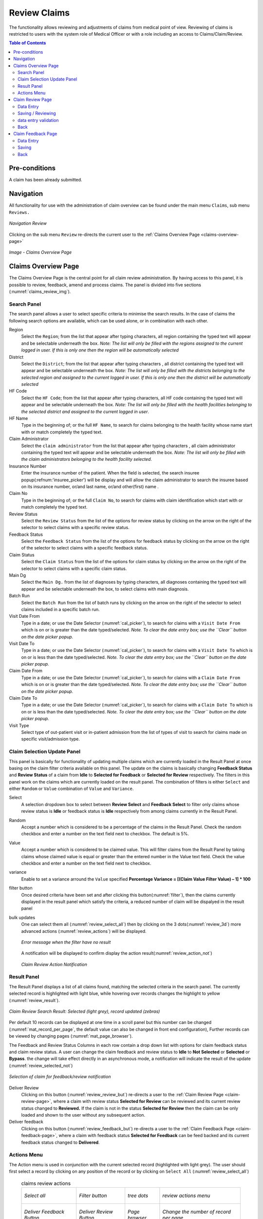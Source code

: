 

Review Claims
^^^^^^^^^^^^^

The functionality allows reviewing and adjustments of claims from medical point of view. Reviewing of claims is restricted to users with the system role of Medical Officer or with a role including an access to Claims/Claim/Review.

.. contents:: Table of Contents


Pre-conditions
==============

A claim has been already submitted.

Navigation
==========

All functionality for use with the administration of claim overview can be found under the main menu ``Claims``, sub menu ``Reviews.``

.. _image150:
.. figure:: /img/user_manual/claim.menu_review.png
  :align: center

  `Navigation Review`

Clicking on the sub menu ``Review`` re-directs the current user to the :ref:`Claims Overview Page <claims-overview-page>`

.. _claims_review_img:
.. figure:: /img/user_manual/claim.review_page.png
  :align: center

  `Image - Claims Overview Page`

.. _claims-overview-page:

Claims Overview Page
====================

The Claims Overview Page is the central point for all claim review administration. By having access to this panel, it is possible to review, feedback, amend and process claims. The panel is divided into five sections (:numref:`claims_review_img`).

Search Panel
------------

The search panel allows a user to select specific criteria to minimise the search results. In the case of claims the following search options are available, which can be used alone, or in combination with each other.

Region
  Select the ``Region``; from the list that appear after typing characters, all region containing the typed text will appear and be selectable underneath the box. *Note: The list will only be filled with the regions assigned to the current logged in user. If this is only one then the region will be automatically selected*

District
  Select the ``District``; from the list that appear after typing characters , all district containing the typed text will appear and be selectable underneath the box. *Note: The list will only be filled with the districts belonging to the selected region and assigned to the current logged in user. If this is only one then the district will be automatically selected*

HF Code
  Select the ``HF Code``; from the list that appear after typing characters, all HF code containing the typed text will appear and be selectable underneath the box. *Note: The list will only be filled with the health facilities belonging to the selected district and assigned to the current logged in user*.

HF Name
  Type in the beginning of; or the full ``HF Name``, to search for claims belonging to the health facility whose name start with or match completely the typed text.

Claim Administrator
  Select the ``claim administrator`` from the list that appear after typing characters , all claim administrator containing the typed text will appear and be selectable underneath the box. *Note: The list will only be filled with the claim administrators belonging to the health facility selected*.

Insurance Number
  Enter the insurance number of the patient. When the field is selected, the search insuree popup(:refnum:'insuree_picker') will be display and will allow the claim administrator to search the insuree based on its insurance number, or/and last name, or/and other(first) name . 

Claim No
  Type in the beginning of; or the full ``Claim No``, to search for claims with claim identification which start with or match completely the typed text.

Review Status
  Select the ``Review Status`` from the list of the options for review status by clicking on the arrow on the right of the selector to select claims with a specific review status.

Feedback Status
  Select the ``Feedback Status`` from the list of the options for feedback status by clicking on the arrow on the right of the selector to select claims with a specific feedback status.

Claim Status
  Select the ``Claim Status`` from the list of the options for claim status by clicking on the arrow on the right of the selector to select claims with a specific claim status.

Main Dg
  Select the ``Main Dg.`` from the list of diagnoses by typing characters, all diagnoses containing the typed text will appear and be selectable underneath the box, to select claims with main diagnosis.

Batch Run
  Select the ``Batch Run`` from the list of batch runs by clicking on  the arrow on the right of the selector to select claims included in a specific batch run.

Visit Date From
  Type in a date; or use the Date Selector (:numref:`cal_picker`), to search for claims with a ``Visit Date From`` which is on or is greater than the date typed/selected. *Note. To clear the date entry box; use the ``Clear`` button on the date picker popup.*

Visit Date To
  Type in a date; or use the Date Selector (:numref:`cal_picker`), to search for claims with a ``Visit Date To`` which is on or is less than the date typed/selected. *Note. To clear the date entry box; use the ``Clear`` button on the date picker popup.*

Claim Date From
  Type in a date; or use the Date Selector (:numref:`cal_picker`), to search for claims with a ``Claim Date From`` which is on or is greater than the  date typed/selected. *Note. To clear the date entry box; use the ``Clear`` button on the date picker popup.*

Claim Date To
  Type in a date; or use the Date Selector (:numref:`cal_picker`), to search for claims with a ``Claim Date To`` which is on or is less than the date typed/selected. *Note. To clear the date entry box; use the ``Clear`` button on the date picker popup.*

Visit Type
  Select type of out-patient visit or in-patient admission from the list of types of visit to search for claims made on specific visit/admission type.


Claim Selection Update Panel
----------------------------

This panel is basically for functionality of updating multiple claims which are currently loaded in the Result Panel at once basing on the claim filter criteria available on this panel. The update on the claims is basically changing **Feedback Status** and **Review Status** of a claim from **Idle** to **Selected for Feedback** or **Selected for Review** respectively. The filters in this panel work on the claims which are currently loaded on the result panel. The combination of filters is either ``Select`` and either ``Random`` or ``Value`` combination of ``Value`` and ``Variance``.

Select
  A selection dropdown box to select between **Review Select** and **Feedback Select** to filter only claims whose review status is **Idle** or feedback status is **Idle** respectively from among claims currently in the Result Panel.

Random
  Accept a number which is considered to be a percentage of the claims in the Result Panel. Check the random checkbox and enter a number on the text field next to checkbox. The default is 5%.

Value
  Accept a number which is considered to be claimed value. This will filter claims from the Result Panel by taking claims whose claimed value is equal or greater than the entered number in the Value text field. Check the value checkbox and enter a number on the text field next to checkbox. 

variance
  .. Accept a number which is considered to be a percentage of the current claim value variance. Calculated by dividing the current claim value **(value)** and the average sum **(Average)** of the all claims in the previous year from the current claim date and with the same main diagnosis as that of the current claim, minus one **(1)** and finally multiply by hundred **(100)** to get the percentage variance. I.e **Percentage Variance = \[(Value \/ Average) \– 1\] \* 100** Enter a number by checking the variance checkbox and enter a number on the text field next to checkbox.

  Enable to set a variance arround the ``Value`` specified **Percentage Variance = [(Claim Value \ Filter Value) – 1] \* 100**


filter button
  Once desired criteria have been set and after clicking this button(:numref:`filter`), then the claims currently displayed in the result panel which satisfy the criteria, a reduced number of claim will be dispalyed in the result panel

bulk updates
  One can select them all (:numref:`review_select_all`) then by clicking on the 3 dots(:numref:`review_3d`) more advanced actions (:numref:`review_actions`) will be displayed.

  .. _review_filter_error:
  .. figure:: /img/user_manual/claim.review_filter_error.png
    :align: center

    `Error message when the filter have no result`

  A notification will be displayed to confirm display the action result(:numref:`review_action_not`)

  .. _review_action_not:
  .. figure:: /img/user_manual/claim.review_action_not.png
    :align: center

    `Claim Review Action Notification`

Result Panel
------------

The Result Panel displays a list of all claims found, matching the selected criteria in the search panel. The currently selected record is highlighted with light blue, while hovering over records changes the highlight to yellow (:numref:`review_result`).

.. _review_result:
.. figure:: /img/user_manual/claim.review_result.png
  :align: center

  `Claim Review Search Result: Selected (light grey), record updated (zebras)`

Per default 10 records can be displayed at one time in a scroll panel but this number can be changed (:numref:`mat_record_per_page`,  the default value can also be changed in front end configuration), Further records can be viewed by changing pages (:numref:`mat_page_browser`).

The Feedback and Review Status Columns in each row contain a drop down list with options for claim feedback status and claim review status. A user can change the claim feedback and review status to **Idle** to **Not Selected** or **Selected** or **Bypass**. the change will take effect directly in an asynchronous mode, a notification will indicate the result of the update (:numref:`review_selected_not`)

.. _review_selected_not:
.. figure:: /img/user_manual/claim.review_selected_not.png
  :align: center

  `Selection of claim for feedback/review notification`

Deliver Review
  Clicking on this button (:numref:`review_review_but`) re-directs a user to the :ref:`Claim Review Page  <claim-review-page>`, where a claim with review status **Selected for Review** can be reviewed and its current review status changed to **Reviewed.** If the claim is not in the status **Selected for Review** then the claim can be only loaded and shown to the user without any subsequent action.

Deliver feedback
  Clicking on this button (:numref:`review_feedback_but`) re-directs a user to the :ref:`Claim Feedback Page  <claim-feedback-page>`, where a claim with feedback status **Selected for Feedback** can be feed backed and its current feedback status changed to **Delivered**.

Actions Menu
------------

The Action menu is used in conjunction with the current selected record (highlighted with light grey). The user should first select a record by clicking on any position of the record or by clicking on ``Select All`` (:numref:`review_select_all`)

    .. list-table:: claims review actions

       *  - .. _review_select_all:
            .. figure:: /img/user_manual/mat.select_all.png
              :align: center

              `Select all`
          - .. _filter:
            .. figure:: /img/user_manual/mat.filter.png
              :align: center

              `Filter button`
          - .. _review_3d:
            .. figure:: /img/user_manual/mat.3d.png
              :align: center

              `tree dots`
          - .. _review_actions:
            .. figure:: /img/user_manual/claim.review_action.png
              :align: center

              `review actions menu`

       *  - .. _review_feedback_but:
            .. figure:: /img/user_manual/claim.review_page_feedback.png
              :align: center

              `Deliver Feedback Button`
          - .. _review_review_but:
            .. figure:: /img/user_manual/claim.review_page_review.png
              :align: center

              `Deliver Review Button`
          - .. _mat_page_browser:
            .. figure:: /img/user_manual/mat.page_browser.png
              :align: center

              `Page browser`
          - .. _mat_record_per_page:
            .. figure:: /img/user_manual/mat.record_per_page.png
              :align: center

              `Change the number of record per page`

Clear Selection
  Unselect the selected claims

Select For Feedback
  set the feedback status of the selected claims to **Selected**

Skip feedback
  set the feedback status of the selected claims to **Not Selected**

Select For Review
  set the review status of the selected claims to **Selected**

Skip Review
  set the review status of the selected claims to **Not Selected**

Process selected
  Process the selected claim with the status **Checked**, once processed the claims will have the status

Processed
  this means that the valutation will be done against the cieling and deductible configure on the product page


 #. **Information Panel**

    The Information Panel is used to display messages back to the user. Messages will occur once a claim has been reviewed, updated, feedback added on claim or if there was an error at any time during the process of these actions.

.. _claim-review-page:

Claim Review Page
===================

Data Entry
----------

    .. _image159:
    .. figure:: /img/user_manual/claim.review_page.png
      :align: center

      `Claim Review Page`


``Claim Review Page`` will show read-only information of the current claim selected for review, on the top section of the page, on some of the grid columns of the claim services grid and claim items grid and on the bottom of all the grids. As well, the page has input boxes where a user with the system role Medical Officer or with a role including an access to Claims/Claim/Review can enter new relevant values for review of the current claim.


**Read-only information of the current claim:**

  HF
    The health facility code and name which the claim belongs to.

  Main Dg.
    The code of the main diagnosis.

  Sec Dg1
    The code of the first secondary diagnosis.

  Sec Dg2
    The code of the second secondary diagnosis.

  Sec Dg3
    The code of the third secondary diagnosis.

  Sec Dg4
    The code of the fourth secondary diagnosis.

  Visit type
    The type of the visit or of the hospital stay (**Emergency, Referral, Other**)

  Date Processed
    The date on which the claim was processed (sent to the state **Processed**).

  Claim Administrator
    The administrator's code, who was responsible for submission of the current claim.

  Insurance Number
    The insurance number of the patient.

  Claim No.
    The unique identification of the claim within the claiming health facility.

  Patient Name
    The full name of the patient on whom the claim is made.

  Date Claimed
    The date on which the claim was prepared by the claiming health facility.

  Visits Date From
    The date on which the patient visited (or was admitted by) the health facility for treatment on which the claim is basing on.

  Visit Date To
    The date on which the patient was discharged from the health facility for treatment on which the claim is basing on.

  Guarantee No.
    Identification of a guarantee letter.

  Claimed
    The sum of prices of all claimed services and items at the moment of submission of the claim.

  approved
    The value of the claim after automatic checking during its submission and after the corrections of the claim done by a medical officer.

  Adjusted
    The value of the claim after automatic adjustments done according to the conditions of coverage by the patient’s policy.

  Explanation
    Explanation to the claim provided by the claiming health facility.

  claim status
    Claim status is shown on the very bottom right end side after the two grids. This is status which claim gets after submission.

**Editable information of the current claim:**

  Adjustment
    Enter a text summarizing adjustments in claim done by a medical officer.

**Services and Items data entry grids.**

  #. Approved Quantity (app.qty)
      Enter a number of approved provisions of the corresponding medical service or item.

  #. Approved Price (app. price)
      Enter an approved price of the corresponding medical service or item.

  #. Justification
      Enter justification for the entered corrections of the price and quantity of the medical service or item.

  #. Status
      Select either the status in the claim **Passed** or **Rejected** for the corresponding medical service or item respectively.

  #. Rejection reason
      The last column of each of the two grids, headed with character  '**R**', gives rejection reason number for each of the claimed services or claimed items in the claim services grid or the claim items grid respectively. Rejection reasons are as follows:

      The rejection description is displayed on the screen when the mouse pointer is above the given line (:numref:`rejection_desc_img`)

      .. _rejection_desc_img:
      .. figure:: /img/user_manual/claim.rejection_toolkit.png
        :align: center

        `Image  Rejection Description`

    +-----------------------------------+-----------------------------------+
    | Reason Code                       | Reason Description                |
    +===================================+===================================+
    | -1                                | Rejected by a medical officer     |
    +-----------------------------------+-----------------------------------+
    | 0                                 | Accepted                          |
    +-----------------------------------+-----------------------------------+
    | 1                                 | Item/Service not in the registers |
    |                                   | of medical items/services         |
    +-----------------------------------+-----------------------------------+
    | 2                                 | Item/Service not in the           |
    |                                   | pricelists associated with the    |
    |                                   | health facility                   |
    +-----------------------------------+-----------------------------------+
    | 3                                 | Item/Service is not covered by an |
    |                                   | active policy of the patient      |
    +-----------------------------------+-----------------------------------+
    | 4                                 | Item/Service doesn’t comply with  |
    |                                   | limitations on patients           |
    |                                   | (men/women, adults/children)      |
    +-----------------------------------+-----------------------------------+
    | 5                                 | Item/Service doesn’t comply with  |
    |                                   | frequency constraint              |
    +-----------------------------------+-----------------------------------+
    | 6                                 | N/A                               |
    +-----------------------------------+-----------------------------------+
    | 7                                 | Not valid insurance number        |
    +-----------------------------------+-----------------------------------+
    | 8                                 | Diagnosis code not in the current |
    |                                   | list of diagnoses                 |
    +-----------------------------------+-----------------------------------+
    | 9                                 | Target date of provision of       |
    |                                   | health care invalid               |
    +-----------------------------------+-----------------------------------+
    | 10                                | Item/Service doesn’t comply with  |
    |                                   | type of care constraint           |
    +-----------------------------------+-----------------------------------+
    | 11                                | Maximum number of in-patient      |
    |                                   | admissions exceeded               |
    +-----------------------------------+-----------------------------------+
    | 12                                | Maximum number of out-patient     |
    |                                   | visits exceeded                   |
    +-----------------------------------+-----------------------------------+
    | 13                                | Maximum number of consultations   |
    |                                   | exceeded                          |
    +-----------------------------------+-----------------------------------+
    | 14                                | Maximum number of surgeries       |
    |                                   | exceeded                          |
    +-----------------------------------+-----------------------------------+
    | 15                                | Maximum number of deliveries      |
    |                                   | exceeded                          |
    +-----------------------------------+-----------------------------------+
    | 16                                | Maximum number of provisions of   |
    |                                   | item/service exceeded             |
    +-----------------------------------+-----------------------------------+
    | 17                                | Item/service cannot be covered    |
    |                                   | within waiting period             |
    +-----------------------------------+-----------------------------------+
    | 18                                | N/A                               |
    +-----------------------------------+-----------------------------------+
    | 19                                | Maximum number of antenatal       |
    |                                   | contacts exceeded                 |
    +-----------------------------------+-----------------------------------+

Saving / Reviewing
--------------------

Once appropriate data is entered, clicking on the ``Save`` button (:numref:`mat_save`) will save the claim review and set the reivew status to ``deliver``; a message confirming that the claim has been saved will appear on the Information Panel.

data entry validation
---------------------

If inappropriate data is entered at the time the user clicks the ``Save`` button, an error message will appear in the Information Panel, and the data field will take the focus.

Back
-----

By clicking on the ``back`` button (:numref:`mat_back`), the user will be re-directed to the :ref:`Claims Overview Page  <claims-overview-page>`.

.. _claim-feedback-page:

Claim Feedback Page
===================

The Claim Feedback page will show 
-only information of the current claim selected for feedback, on the top section of the page it has input boxes where a user with the system role Medical Officer or with a role including an access to Claims/Claim/Feedback can enter feedback on the current claim or where the user can read a feedback delivered by enrolment officers.

Data Entry
----------

.. _image160:
.. figure:: /img/user_manual/claim.feedback_page.png
  :align: center

  `Claim Feedback Page`

**Read-only data of the feedback includes in the section **Claim** the following:**

  Health Facility
    The health facility code and name which the claim belongs to.

  Insuree
    Patient/beneficiary names and insurance number

  Date Claimed
    The date on which the claim was prepared by the claiming health facility.

  Visits Date From
    The date on which the patient visited (or was admitted by) the health facility for treatment on which the claim is basing on.

  Visit Date To
    The date on which the patient was discharged from the health facility for treatment on which the claim is basing on.

  Visit Type
    Type of visit covered by the claim (emergency, referal, other)

  Claim No.
    The unique identification of the claim within the claiming health facility.

  Guarantee No.
    Identification of a guarantee letter for prior approval of provision of claimed health care.

  Claim Status
    The status of the claim.

  Review Status
    The status of the claim with respect to reviewing.

  Feedback Status
    The status of the claim with respect to feed backing.

  Claim Administrator
    The administrator's code and name, who was responsible for submission of the current claim.

* Modifiable data of the feedback included in the section **Feedback** the following

  Feedback Date
    Type in a date of collection of the feedback; Clicking on the field will pop-up an easy to use, calendar selector (:numref:`cal_picker`); by default the calendar will show the current month, or the month of the currently selected date, with the current day highlighted.

  Enrolment Officer
    Select an enrolment officer from the list of enrolment officers, by clicking the arrow on the right side of selection field. The enrolment officer collects feedback from the patient.

  Care Rendered
    Select ‘Yes’ or ‘No’ from the slider

  Payment Asked
    Select ‘Yes’ or ‘No’ from the slider

  Drugs Prescribed
    Select ‘Yes’ or ‘No’ from the slider

  Drugs Received
    Select ‘Yes’ or ‘No’ from the slider

  Overall Assessment
    Choose one level among the six levels available from the slider


Saving
------

Once all mandatory data is entered, clicking on the ``Save`` button (:numref:`mat_save`) will save the feedback on current claim. The user will be re-directed back to the :ref:`Claims Overview Page  <claims-overview-page>`\ ; a message confirming that the feedback has been saved will appear on the Information Panel. If inappropriate data is entered or mandatory data is not entered at the time the user clicks the Save button, an error message will appear in the Information Panel, and the data field will take the focus.

Back
----

By clicking on the ``back`` button (:numref:`mat_back`), the user will be re-directed to the :ref:`Claims Overview Page  <claims-overview-page>`\ .

